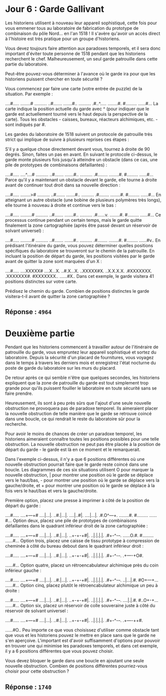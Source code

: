 * Jour 6 : Garde Gallivant
Les historiens utilisent à nouveau leur appareil sophistiqué, cette fois pour vous emmener tous au laboratoire de fabrication du prototype de combinaison du pôle Nord... en l'an 1518 ! Il s'avère qu'avoir un accès direct à l'histoire est très pratique pour un groupe d'historiens.

Vous devez toujours faire attention aux paradoxes temporels, et il sera donc important d'éviter toute personne de 1518 pendant que les historiens recherchent le chef. Malheureusement, un seul garde patrouille dans cette partie du laboratoire.

Peut-être pouvez-vous déterminer à l'avance où le garde ira pour que les historiens puissent chercher en toute sécurité ?

Vous commencez par faire une carte (votre entrée de puzzle) de la situation. Par exemple :

....#.....
........#
..........
..#.......
.......#..
..........
.#..^.....
........#.
#.........
......#...
La carte indique la position actuelle du garde avec ^ (pour indiquer que le garde est actuellement tourné vers le haut depuis la perspective de la carte). Tous les obstacles - caisses, bureaux, réacteurs alchimiques, etc. - sont indiqués par #.

Les gardes du laboratoire de 1518 suivent un protocole de patrouille très strict qui implique de suivre à plusieurs reprises ces étapes :

S'il y a quelque chose directement devant vous, tournez à droite de 90 degrés.
Sinon, faites un pas en avant.
En suivant le protocole ci-dessus, le garde monte plusieurs fois jusqu'à atteindre un obstacle (dans ce cas, une pile de prototypes de combinaisons défaillantes) :

....#.....
....^....#
..........
..#.......
.......#..
..........
.#........
........#.
#.........
......#...
Parce qu'il y a maintenant un obstacle devant le garde, elle tourne à droite avant de continuer tout droit dans sa nouvelle direction :

....#.....
........>#
..........
..#.......
.......#..
..........
.#........
........#.
#.........
......#...
En atteignant un autre obstacle (une bobine de plusieurs polymères très longs), elle tourne à nouveau à droite et continue vers le bas :

....#.....
.........#
..........
..#.......
.......#..
..........
.#......v.
........#.
#.........
......#...
Ce processus continue pendant un certain temps, mais le garde quitte finalement la zone cartographiée (après être passé devant un réservoir de solvant universel) :

....#.....
.........#
..........
..#.......
.......#..
..........
.#........
........#.
#.........
......#v..
En prédisant l'itinéraire du garde, vous pouvez déterminer quelles positions spécifiques du laboratoire se trouveront sur le chemin de la patrouille. En incluant la position de départ du garde, les positions visitées par le garde avant de quitter la zone sont marquées d'un X :

....#.....
....XXXXX#
....X...X.
..#.X...X.
..XXXXX#X.
..X.X.X.X.
.#XXXXXXX.
.XXXXXXX#.
#XXXXXXX..
......#X..
Dans cet exemple, le garde visitera 41 positions distinctes sur votre carte.

Prédisez le chemin du garde. Combien de positions distinctes le garde visitera-t-il avant de quitter la zone cartographiée ?

** Réponse : ~4964~

* Deuxième partie 
Pendant que les historiens commencent à travailler autour de l'itinéraire de patrouille du garde, vous empruntez leur appareil sophistiqué et sortez du laboratoire. Depuis la sécurité d'un placard de fournitures, vous voyagez dans le temps à travers les derniers mois et enregistrez l'état nocturne du poste de garde du laboratoire sur les murs du placard.

De retour après ce qui semble n'être que quelques secondes, les historiens expliquent que la zone de patrouille du garde est tout simplement trop grande pour qu'ils puissent fouiller le laboratoire en toute sécurité sans se faire prendre.

Heureusement, ils sont à peu près sûrs que l'ajout d'une seule nouvelle obstruction ne provoquera pas de paradoxe temporel. Ils aimeraient placer la nouvelle obstruction de telle manière que le garde se retrouve coincé dans une boucle, ce qui rendrait le reste du laboratoire sûr pour la recherche.

Pour avoir le moins de chances de créer un paradoxe temporel, les historiens aimeraient connaître toutes les positions possibles pour une telle obstruction. La nouvelle obstruction ne peut pas être placée à la position de départ du garde - le garde est là en ce moment et le remarquerait.

Dans l'exemple ci-dessus, il n'y a que 6 positions différentes où une nouvelle obstruction pourrait faire que le garde reste coincé dans une boucle. Les diagrammes de ces six situations utilisent O pour marquer la nouvelle obstruction, | pour montrer une position où le garde se déplace vers le haut/bas, - pour montrer une position où le garde se déplace vers la gauche/droite, et + pour montrer une position où le garde se déplace à la fois vers le haut/bas et vers la gauche/droite.

Première option, placez une presse à imprimer à côté de la position de départ du garde :

....#.....
....+---+#
....|...|.
..#.|...|.
....|..#|.
....|...|.
.#.O^---+.
........#.
#.........
......#...
Option deux, placez une pile de prototypes de combinaisons défaillantes dans le quadrant inférieur droit de la zone cartographiée :

....#.....
....+---+#
....|...|.
..#.|...|.
..+-+-+#|.
..|.|.|.|.
.#+-^-+-+.
......O.#.
#.........
......#...
Option trois, placez une caisse de tissu prototype à compression de cheminée à côté du bureau debout dans le quadrant inférieur droit :

....#.....
....+---+#
....|...|.
..#.|...|.
..+-+-+#|.
..|.|.|.|.
.#+-^-+-+.
.+----+O#.
#+----+...
......#...
Option quatre, placez un rétroencabulateur alchimique près du coin inférieur gauche :

....#.....
....+---+#
....|...|.
..#.|...|.
..+-+-+#|.
..|.|.|.|.
.#+-^-+-+.
..|...|.#.
#O+---+...
......#...
Option cinq, placez plutôt le rétroencabulateur alchimique un peu à droite :

....#.....
....+---+#
....|...|.
..#.|...|.
..+-+-+#|.
..|.|.|.|.
.#+-^-+-+.
....|.|.#.
#..O+-+...
......#...
Option six, placez un réservoir de colle souveraine juste à côté du réservoir de solvant universel :

....#.....
....+---+#
....|...|.
..#.|...|.
..+-+-+#|.
..|.|.|.|.
.#+-^-+-+.
.+----++#.
#+----++..
......#O..
Peu importe ce que vous choisissez d'utiliser comme obstacle tant que vous et les historiens pouvez le mettre en place sans que le garde ne s'en aperçoive. L'important est d'avoir suffisamment d'options pour pouvoir en trouver une qui minimise les paradoxes temporels, et dans cet exemple, il y a 6 positions différentes que vous pouvez choisir.

Vous devez bloquer le garde dans une boucle en ajoutant une seule nouvelle obstruction. Combien de positions différentes pourriez-vous choisir pour cette obstruction ?

** Réponse : ~1740~

